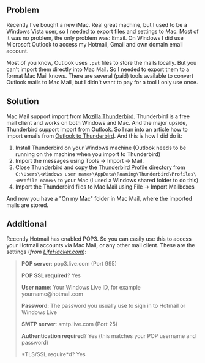 ** Problem
   :PROPERTIES:
   :CUSTOM_ID: problem
   :END:

Recently I've bought a new iMac. Real great machine, but I used to be a
Windows Vista user, so I needed to export files and settings to Mac.
Most of it was no problem, the only problem was: Email. On Windows I did
use Microsoft Outlook to access my Hotmail, Gmail and own domain email
account.

Most of you know, Outlook uses =.pst= files to store the mails locally.
But you can't import them directly into Mac Mail. So I needed to export
them to a format Mac Mail knows. There are several (paid) tools
available to convert Outlook mails to Mac Mail, but I didn't want to pay
for a tool I only use once.

** Solution
   :PROPERTIES:
   :CUSTOM_ID: solution
   :END:

Mac Mail support import from
[[http://www.mozillamessaging.com/en-US/thunderbird/][Mozilla
Thunderbird]]. Thunderbird is a free mail client and works on both
Windows and Mac. And the major upside, Thunderbird support import from
Outlook. So I ran into an article how to import emails from
[[http://kb.mozillazine.org/Import_.pst_files][Outlook to Thunderbird]].
And this is how I did do it:

1. Install Thunderbird on your Windows machine (Outlook needs to be
   running on the machine when you import to Thunderbird)
2. Import the messages using Tools -> Import -> Mail.
3. Close Thunderbird and copy the
   [[http://kb.mozillazine.org/Profile_folder_-_Thunderbird][Thunderbird
   Profile directory]] from
   =C:\Users\<Windows user name>\AppData\Roaming\Thunderbird\Profiles\<Profile name>\=
   to your Mac (I used a Windows shared folder to do this)
4. Import the Thunderbird files to Mac Mail using File -> Import
   Mailboxes

And now you have a "On my Mac" folder in Mac Mail, where the imported
mails are stored.

** Additional
   :PROPERTIES:
   :CUSTOM_ID: additional
   :END:

Recently Hotmail has enabled POP3. So you can easily use this to access
your Hotmail accounts via Mac Mail, or any other mail client. These are
the settings (/from
[[http://lifehacker.com/5169684/hotmail-finally-enables-pop3-worldwide][LifeHacker.com]]/):

#+BEGIN_QUOTE
  *POP server*: pop3.live.com (Port 995)

  *POP SSL required*? Yes

  *User name*: Your Windows Live ID, for example yourname@hotmail.com

  *Password*: The password you usually use to sign in to Hotmail or
  Windows Live

  *SMTP server*: smtp.live.com (Port 25)

  *Authentication required*? Yes (this matches your POP username and
  password)

  *TLS/SSL require*d? Yes
#+END_QUOTE
